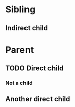#+BRAIN_PARENTS: 1ce6322e-04c4-4b11-bbe3-41124a9d4373
* Sibling
  :PROPERTIES:
  :ID:       815fba5f-3f37-4af9-b200-e74e351de6a5
  :test_id: 4
  :END:
** Indirect child
   :PROPERTIES:
   :ID:       52103d91-c5e5-4016-8089-48eea5377b5a
   :BRAIN_PARENTS: 1ce6322e-04c4-4b11-bbe3-41124a9d4373
   :test_id: 5
   :END:

* Parent
  :PROPERTIES:
  :ID:       1ce6322e-04c4-4b11-bbe3-41124a9d4373
  :BRAIN_CHILDREN: 52103d91-c5e5-4016-8089-48eea5377b5a children
  :test_id: 0
  :END:
** TODO Direct child
  :PROPERTIES:
  :test_id: 1
  :END:
*** Not a child
  :PROPERTIES:
  :test_id: 2
  :END:
** Another direct child
  :PROPERTIES:
  :test_id: 3
  :END:

